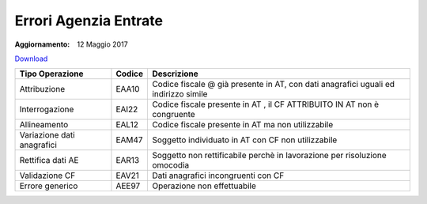 Errori Agenzia Entrate
======================

:Aggiornamento: 12 Maggio 2017

`Download <https://www.anpr.interno.it/portale/documents/20182/26001/errori_ae_11_05_2017.xlsx/eb45d775-21f1-4436-9a86-b8ab0169aee6>`_

+--------------------------+--------------------+--------------------------------------------------------------------------------------------------------------------------------------------------------------------------------------------------------------------------------------------------------------------------------------------------------------------------------------------------------------------------------------------------------------------------------------------------------------------------------------------------------------------+
|Tipo Operazione           |Codice              |Descrizione                                                                                                                                                                                                                                                                                                                                                                                                                                                                                                         |
+==========================+====================+====================================================================================================================================================================================================================================================================================================================================================================================================================================================================================================================+
|Attribuzione              |EAA10               |Codice fiscale @ già presente in AT, con dati anagrafici uguali ed indirizzo simile                                                                                                                                                                                                                                                                                                                                                                                                                                 |
+--------------------------+--------------------+--------------------------------------------------------------------------------------------------------------------------------------------------------------------------------------------------------------------------------------------------------------------------------------------------------------------------------------------------------------------------------------------------------------------------------------------------------------------------------------------------------------------+
|Interrogazione            |EAI22               |Codice fiscale presente in AT , il CF ATTRIBUITO IN AT non è congruente                                                                                                                                                                                                                                                                                                                                                                                                                                             |
+--------------------------+--------------------+--------------------------------------------------------------------------------------------------------------------------------------------------------------------------------------------------------------------------------------------------------------------------------------------------------------------------------------------------------------------------------------------------------------------------------------------------------------------------------------------------------------------+
|Allineamento              |EAL12               |Codice fiscale presente in AT ma non utilizzabile                                                                                                                                                                                                                                                                                                                                                                                                                                                                   |
+--------------------------+--------------------+--------------------------------------------------------------------------------------------------------------------------------------------------------------------------------------------------------------------------------------------------------------------------------------------------------------------------------------------------------------------------------------------------------------------------------------------------------------------------------------------------------------------+
|Variazione dati anagrafici|EAM47               |Soggetto individuato in AT con CF non utilizzabile                                                                                                                                                                                                                                                                                                                                                                                                                                                                  |
+--------------------------+--------------------+--------------------------------------------------------------------------------------------------------------------------------------------------------------------------------------------------------------------------------------------------------------------------------------------------------------------------------------------------------------------------------------------------------------------------------------------------------------------------------------------------------------------+
|Rettifica dati AE         |EAR13               |Soggetto non rettificabile perchè in lavorazione per risoluzione omocodia                                                                                                                                                                                                                                                                                                                                                                                                                                           |
+--------------------------+--------------------+--------------------------------------------------------------------------------------------------------------------------------------------------------------------------------------------------------------------------------------------------------------------------------------------------------------------------------------------------------------------------------------------------------------------------------------------------------------------------------------------------------------------+
|Validazione CF            |EAV21               |Dati anagrafici incongruenti con CF                                                                                                                                                                                                                                                                                                                                                                                                                                                                                 |
+--------------------------+--------------------+--------------------------------------------------------------------------------------------------------------------------------------------------------------------------------------------------------------------------------------------------------------------------------------------------------------------------------------------------------------------------------------------------------------------------------------------------------------------------------------------------------------------+
|Errore generico           |AEE97               |Operazione non effettuabile                                                                                                                                                                                                                                                                                                                                                                                                                                                                                         |
+--------------------------+--------------------+--------------------------------------------------------------------------------------------------------------------------------------------------------------------------------------------------------------------------------------------------------------------------------------------------------------------------------------------------------------------------------------------------------------------------------------------------------------------------------------------------------------------+
